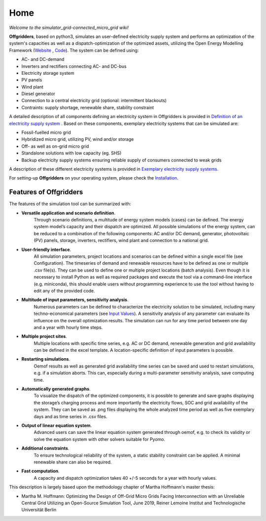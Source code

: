 ========================
Home
========================

*Welcome to the simulator_grid-connected_micro_grid wiki!*

**Offgridders**, based on python3, simulates an user-defined electricity supply system and performs an optimization of the system's capacities as well as a dispatch-optimization of the optimized assets, utilizing the Open Energy Modelling Framework (`Website <https://oemof.org/>`_ , `Code <https://github.com/oemof>`_). The system can be defined using:

* AC- and DC-demand
* Inverters and rectifiers connecting AC- and DC-bus
* Electricity storage system
* PV panels
* Wind plant
* Diesel generator
* Connection to a central electricity grid (optional: intermittent blackouts)
* Contraints: supply shortage, renewable share, stability constraint

A detailed description of all components defining an electricity system in Offgridders is provided in `Definition of an electricity supply system <https://offgridders.readthedocs.io/en/latest/Definition.html>`_ . Based on these components,
exemplary electricity systems that can be simulated are:

* Fossil-fuelled micro grid
* Hybridized micro grid, utilizing PV, wind and/or storage
* Off- as well as on-grid micro grid
* Standalone solutions with low capacity (eg. SHS)
* Backup electricity supply systems ensuring reliable supply of consumers connected to weak grids

A description of these different electricity systems is provided in `Exemplary electricity supply systems <https://offgridders.readthedocs.io/en/latest/Exemplary.html>`_.

For setting-up **Offgridders** on your operating system, please check the `Installation <https://offgridders.readthedocs.io/en/latest/Installation.html>`_.

Features of Offgridders
------------------------
The features of the simulation tool can be summarized with:

* **Versatile application and scenario definition**.
    Through scenario definitions, a
    multitude of energy system models (cases) can be defined. The energy system model’s
    capacity and their dispatch are optimized. All possible simulations of the energy system,
    can be reduced to a combination of the following components: AC and/or DC demand,
    generator, photovoltaic (PV) panels, storage, inverters, rectifiers, wind plant and connection to a national grid.

* **User-friendly interface**.
    All simulation parameters, project locations and scenarios
    can be defined within a single excel file (see Configuration). The timeseries of demand and renewable resources have to be defined as one or multiple .csv file(s). They can be used to define one or multiple project locations (batch analysis). Even though it
    is necessary to install Python as well as required packages and execute the tool via a
    command-line interface (e.g. miniconda), this should enable users without programming
    experience to use the tool without having to edit any of the provided code.

* **Multitude of input parameters, sensitivity analysis**.
    Numerous parameters can
    be defined to characterize the electricity solution to be simulated, including many
    techno-economical parameters (see  `Input Values <https://offgridders.readthedocs.io/en/latest/Inputs.html>`_). A sensitivity analysis of any parameter can evaluate its influence on the overall optimization results. The simulation can run for any time
    period between one day and a year with hourly time steps.

* **Multiple project sites**.
    Multiple locations with specific time series, e.g. AC or
    DC demand, renewable generation and grid availability can be defined in the excel
    template. A location-specific definition of input parameters is possible.

* **Restarting simulations**.
    Oemof results as well as generated grid availability time
    series can be saved and used to restart simulations, e.g. if a simulation aborts. This
    can, especially during a multi-parameter sensitivity analysis, save computing time.

* **Automatically generated graphs**.
    To visualize the dispatch of the optimized components, it is possible to generate and save graphs displaying the storage’s charging
    process and more importantly the electricity flows, SOC and grid availability of the
    system. They can be saved as .png files displaying the whole analyzed time period as
    well as five exemplary days and as time series in .csv files.

* **Output of linear equation system**.
    Advanced users can save the linear equation
    system generated through oemof, e.g. to check its validity or solve the equation system
    with other solvers suitable for Pyomo.

* **Additional constraints**.
    To ensure technological reliability of the system, a static
    stability constraint can be applied. A minimal renewable share can also be required.

* **Fast computation**.
    A capacity and dispatch optimization takes 40 +/-5 seconds for a year with hourly values.

This description is largely based upon the methodology chapter of Martha Hoffmann's master thesis:

* Martha M. Hoffmann: Optimizing the Design of Off-Grid Micro Grids Facing Interconnection with an Unreliable Central Grid Utilizing an Open-Source Simulation Tool, June 2019, Reiner Lemoine Institut and Technologische Universität Berlin
